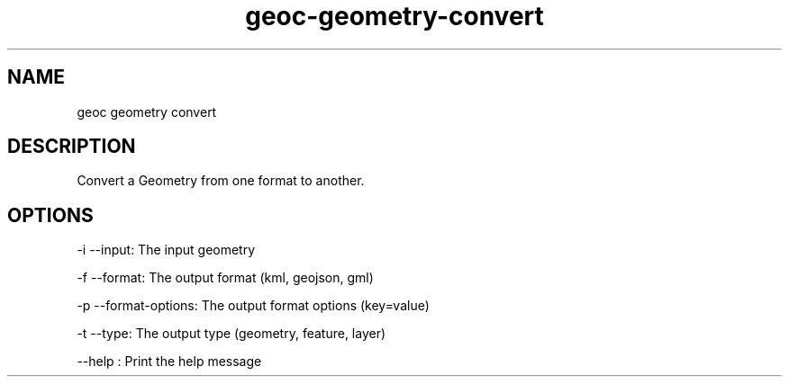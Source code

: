 .TH "geoc-geometry-convert" "1" "16 December 2013" "version 0.1"
.SH NAME
geoc geometry convert
.SH DESCRIPTION
Convert a Geometry from one format to another.
.SH OPTIONS
-i --input: The input geometry
.PP
-f --format: The output format (kml, geojson, gml)
.PP
-p --format-options: The output format options (key=value)
.PP
-t --type: The output type (geometry, feature, layer)
.PP
--help : Print the help message
.PP
